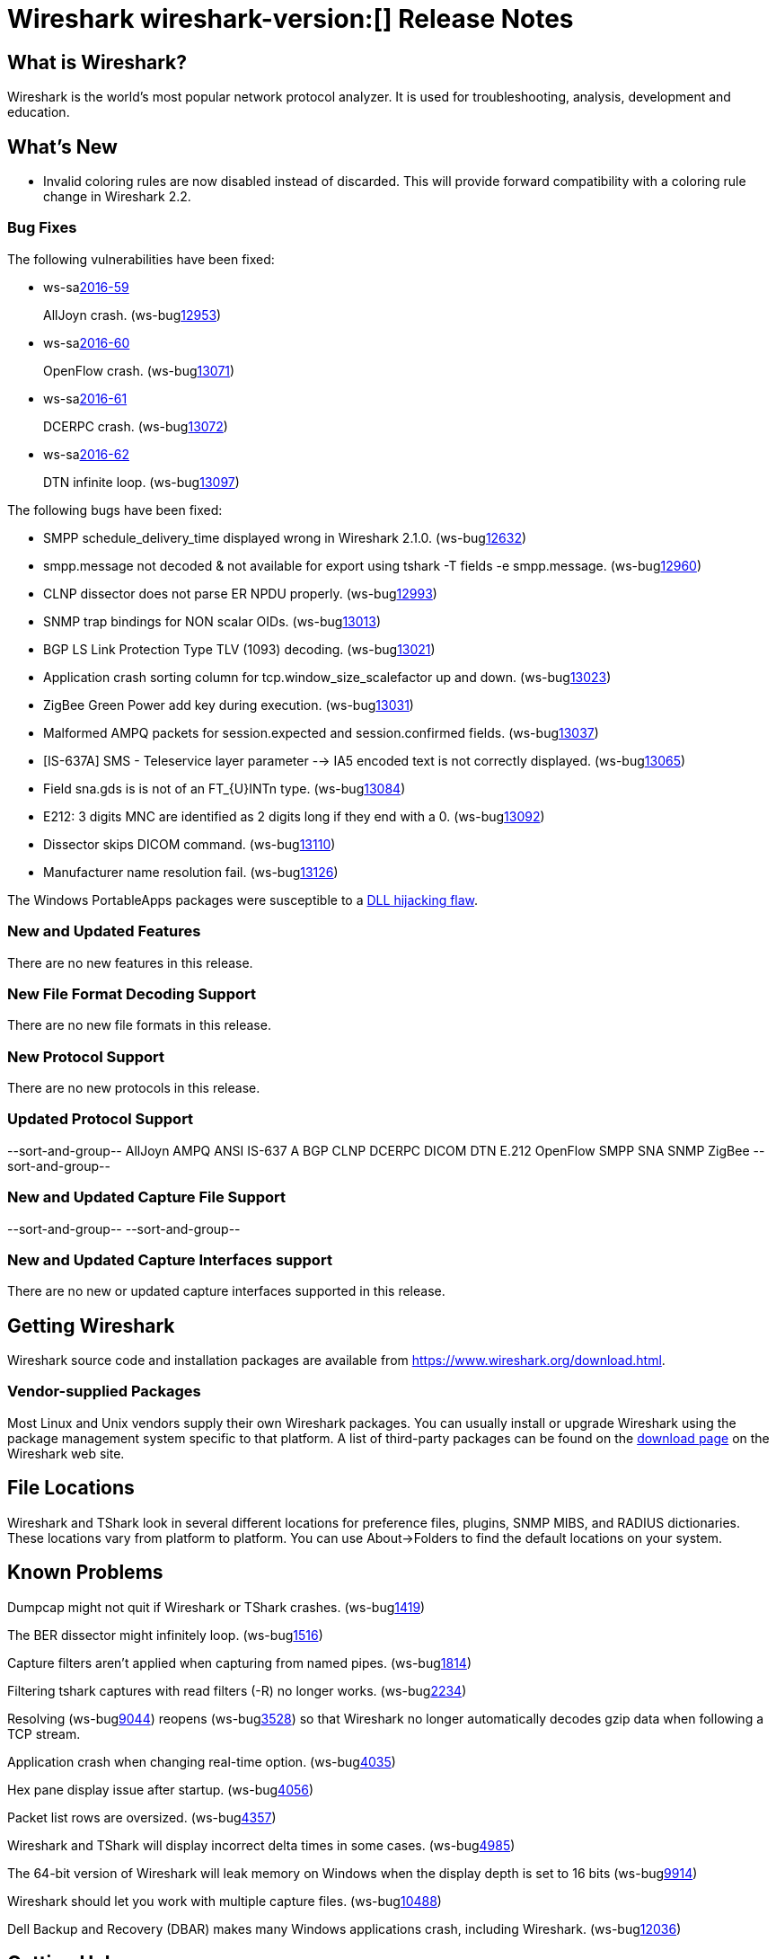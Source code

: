 = Wireshark wireshark-version:[] Release Notes
// AsciiDoc quick reference: http://powerman.name/doc/asciidoc

== What is Wireshark?

Wireshark is the world's most popular network protocol analyzer. It is
used for troubleshooting, analysis, development and education.

== What's New

* Invalid coloring rules are now disabled instead of discarded. This will
  provide forward compatibility with a coloring rule change in Wireshark 2.2.

=== Bug Fixes

The following vulnerabilities have been fixed:

* ws-salink:2016-59[]
+
AllJoyn crash.
(ws-buglink:12953[])
//cve-idlink:2015-XXXX[]
// Fixed in master: 7dfaec9
// Fixed in master-2.2: f44fd03
// Fixed in master-2.0: a5770b6

* ws-salink:2016-60[]
+
OpenFlow crash.
(ws-buglink:13071[])
//cve-idlink:2015-XXXX[]
// Fixed in master: d1a7ed1
// Fixed in master-2.2: 51348a7
// Fixed in master-2.0: f2a7af8

* ws-salink:2016-61[]
+
DCERPC crash.
(ws-buglink:13072[])
//cve-idlink:2015-XXXX[]
// Fixed in master: 929ad38
// Fixed in master-2.2: 3f45798
// Fixed in master-2.0: cc8e37f

* ws-salink:2016-62[]
+
DTN infinite loop.
(ws-buglink:13097[])
//cve-idlink:2015-XXXX[]
// Fixed in master: 63776db
// Fixed in master-2.2: 14bba92
// Fixed in master-2.0: be6a10a

The following bugs have been fixed:

//* ws-buglink:5000[]
//* ws-buglink:6000[Wireshark bug]
//* cve-idlink:2016-7000[]
//* Wireshark insists on calling you on your land line which is keeping you from abandoning it for cellular. (ws-buglink:0000[])
// cp /dev/null /tmp/buglist.txt ; for bugnumber in `git log --stat v2.0.8rc0..| grep ' Bug:' | cut -f2 -d: | sort -n -u ` ; do gen-bugnote $bugnumber; pbpaste >> /tmp/buglist.txt; done

* SMPP schedule_delivery_time displayed wrong in Wireshark 2.1.0. (ws-buglink:12632[])

* smpp.message not decoded & not available for export using tshark -T fields -e smpp.message. (ws-buglink:12960[])

* CLNP dissector does not parse ER NPDU properly. (ws-buglink:12993[])

* SNMP trap bindings for NON scalar OIDs. (ws-buglink:13013[])

* BGP LS Link Protection Type TLV (1093) decoding. (ws-buglink:13021[])

* Application crash sorting column for tcp.window_size_scalefactor up and down. (ws-buglink:13023[])

* ZigBee Green Power add key during execution. (ws-buglink:13031[])

* Malformed AMPQ packets for session.expected and session.confirmed fields. (ws-buglink:13037[])

* [IS-637A] SMS - Teleservice layer parameter --> IA5 encoded text is not correctly displayed. (ws-buglink:13065[])

* Field sna.gds is is not of an FT_{U}INTn type. (ws-buglink:13084[])

* E212: 3 digits MNC are identified as 2 digits long if they end with a 0. (ws-buglink:13092[])

* Dissector skips DICOM command. (ws-buglink:13110[])

* Manufacturer name resolution fail. (ws-buglink:13126[])

The Windows PortableApps packages were susceptible to a
https://bugs.wireshark.org/bugzilla/show_bug.cgi?id=12724[DLL hijacking flaw].

=== New and Updated Features

There are no new features in this release.

//=== Removed Dissectors

=== New File Format Decoding Support

There are no new file formats in this release.

=== New Protocol Support

There are no new protocols in this release.

=== Updated Protocol Support

--sort-and-group--
AllJoyn
AMPQ
ANSI IS-637 A
BGP
CLNP
DCERPC
DICOM
DTN
E.212
OpenFlow
SMPP
SNA
SNMP
ZigBee
--sort-and-group--

=== New and Updated Capture File Support

//There is no new or updated capture file support in this release.
--sort-and-group--
--sort-and-group--

=== New and Updated Capture Interfaces support

There are no new or updated capture interfaces supported in this release.

== Getting Wireshark

Wireshark source code and installation packages are available from
https://www.wireshark.org/download.html.

=== Vendor-supplied Packages

Most Linux and Unix vendors supply their own Wireshark packages. You can
usually install or upgrade Wireshark using the package management system
specific to that platform. A list of third-party packages can be found
on the https://www.wireshark.org/download.html#thirdparty[download page]
on the Wireshark web site.

== File Locations

Wireshark and TShark look in several different locations for preference
files, plugins, SNMP MIBS, and RADIUS dictionaries. These locations vary
from platform to platform. You can use About→Folders to find the default
locations on your system.

== Known Problems

Dumpcap might not quit if Wireshark or TShark crashes.
(ws-buglink:1419[])

The BER dissector might infinitely loop.
(ws-buglink:1516[])

Capture filters aren't applied when capturing from named pipes.
(ws-buglink:1814[])

Filtering tshark captures with read filters (-R) no longer works.
(ws-buglink:2234[])

Resolving (ws-buglink:9044[]) reopens (ws-buglink:3528[]) so that Wireshark
no longer automatically decodes gzip data when following a TCP stream.

Application crash when changing real-time option.
(ws-buglink:4035[])

Hex pane display issue after startup.
(ws-buglink:4056[])

Packet list rows are oversized.
(ws-buglink:4357[])

Wireshark and TShark will display incorrect delta times in some cases.
(ws-buglink:4985[])

The 64-bit version of Wireshark will leak memory on Windows when the display
depth is set to 16 bits (ws-buglink:9914[])

Wireshark should let you work with multiple capture files. (ws-buglink:10488[])

Dell Backup and Recovery (DBAR) makes many Windows applications crash,
including Wireshark. (ws-buglink:12036[])

== Getting Help

Community support is available on https://ask.wireshark.org/[Wireshark's
Q&A site] and on the wireshark-users mailing list. Subscription
information and archives for all of Wireshark's mailing lists can be
found on https://www.wireshark.org/lists/[the web site].

Official Wireshark training and certification are available from
http://www.wiresharktraining.com/[Wireshark University].

== Frequently Asked Questions

A complete FAQ is available on the
https://www.wireshark.org/faq.html[Wireshark web site].
